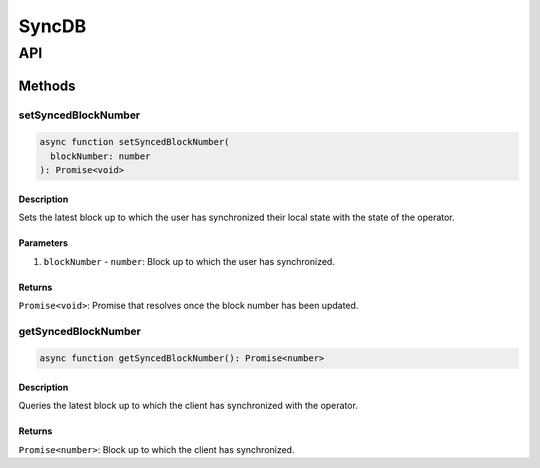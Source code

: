 ######
SyncDB
######

***
API
***

Methods
=======

setSyncedBlockNumber
--------------------

.. code-block:: typescript

   async function setSyncedBlockNumber(
     blockNumber: number
   ): Promise<void>

Description
^^^^^^^^^^^
Sets the latest block up to which the user has synchronized their local state with the state of the operator.

Parameters
^^^^^^^^^^
1. ``blockNumber`` - ``number``: Block up to which the user has synchronized.

Returns
^^^^^^^
``Promise<void>``: Promise that resolves once the block number has been updated.

getSyncedBlockNumber
--------------------

.. code-block:: typescript

   async function getSyncedBlockNumber(): Promise<number>

Description
^^^^^^^^^^^
Queries the latest block up to which the client has synchronized with the operator.

Returns
^^^^^^^
``Promise<number>``: Block up to which the client has synchronized.

